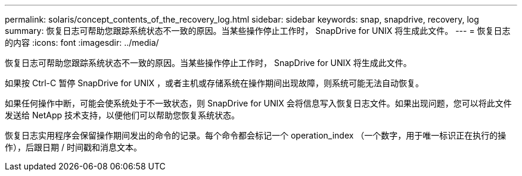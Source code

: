 ---
permalink: solaris/concept_contents_of_the_recovery_log.html 
sidebar: sidebar 
keywords: snap, snapdrive, recovery, log 
summary: 恢复日志可帮助您跟踪系统状态不一致的原因。当某些操作停止工作时， SnapDrive for UNIX 将生成此文件。 
---
= 恢复日志的内容
:icons: font
:imagesdir: ../media/


[role="lead"]
恢复日志可帮助您跟踪系统状态不一致的原因。当某些操作停止工作时， SnapDrive for UNIX 将生成此文件。

如果按 Ctrl-C 暂停 SnapDrive for UNIX ，或者主机或存储系统在操作期间出现故障，则系统可能无法自动恢复。

如果任何操作中断，可能会使系统处于不一致状态，则 SnapDrive for UNIX 会将信息写入恢复日志文件。如果出现问题，您可以将此文件发送给 NetApp 技术支持，以便他们可以帮助您恢复系统状态。

恢复日志实用程序会保留操作期间发出的命令的记录。每个命令都会标记一个 operation_index （一个数字，用于唯一标识正在执行的操作），后跟日期 / 时间戳和消息文本。
